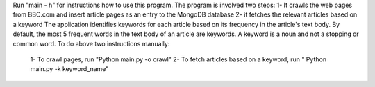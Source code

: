Run "main - h" for instructions how to use this program.
The program is involved two steps:
1- It crawls the web pages from BBC.com and insert article pages as an entry to the MongoDB database
2- it fetches the relevant articles based on a keyword 
The application identifies keywords for each article based on its frequency in the article's text body. By default, the most 5 frequent words in the text body of an article are keywords. A keyword is a noun and not a stopping or common word.
To do above two instructions manually:
  1- To crawl pages, run "Python main.py -o crawl"
  2- To fetch articles based on a keyword, run " Python main.py -k keyword_name"
